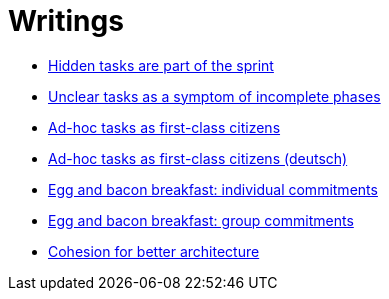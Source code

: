 = Writings

- link:hidden_tasks.adoc[Hidden tasks are part of the sprint]
- link:unclear_tasks.adoc[Unclear tasks as a symptom of incomplete phases]
- link:ad_hoc_task_as_first_citizens.adoc[Ad-hoc tasks as first-class citizens]
- link:ad_hoc_task_as_first_citizens_de.adoc[Ad-hoc tasks as first-class citizens (deutsch)]
- link:egg_and_bacon_breakfast_individual_commitments.adoc[Egg and bacon breakfast: individual commitments]
- link:egg_and_bacon_breakfast_group_commitments.adoc[Egg and bacon breakfast: group commitments]
- link:cohesion_for_better_architecture.adoc[Cohesion for better architecture]

















